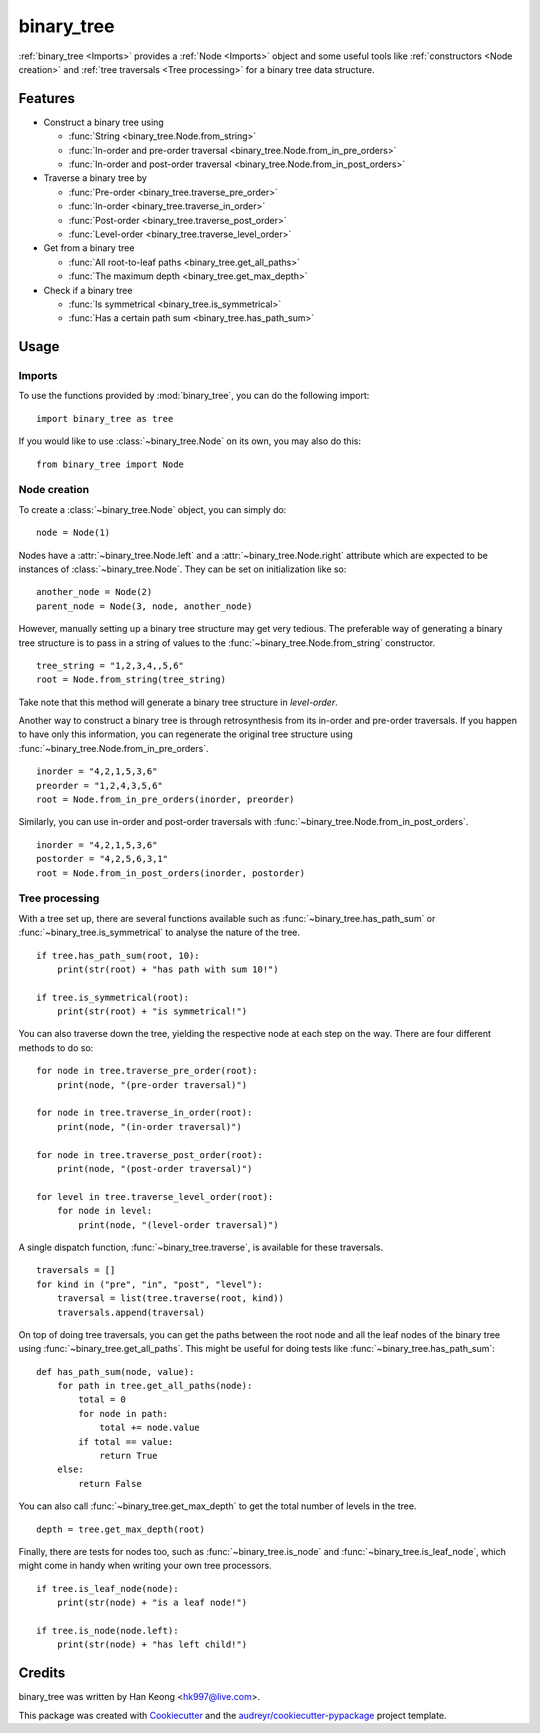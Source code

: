 ***********
binary_tree
***********

:ref:`binary_tree <Imports>` provides a :ref:`Node <Imports>` object and some useful tools like :ref:`constructors <Node creation>` and :ref:`tree traversals <Tree processing>` for a binary tree data structure.

========
Features
========

* Construct a binary tree using 

  * :func:`String <binary_tree.Node.from_string>`
  * :func:`In-order and pre-order traversal <binary_tree.Node.from_in_pre_orders>`
  * :func:`In-order and post-order traversal <binary_tree.Node.from_in_post_orders>`

* Traverse a binary tree by 
    
  * :func:`Pre-order <binary_tree.traverse_pre_order>`
  * :func:`In-order <binary_tree.traverse_in_order>`
  * :func:`Post-order <binary_tree.traverse_post_order>`
  * :func:`Level-order <binary_tree.traverse_level_order>`

* Get from a binary tree

  * :func:`All root-to-leaf paths <binary_tree.get_all_paths>`
  * :func:`The maximum depth <binary_tree.get_max_depth>`

* Check if a binary tree
   
  * :func:`Is symmetrical <binary_tree.is_symmetrical>`
  * :func:`Has a certain path sum <binary_tree.has_path_sum>`

=====
Usage
=====

-------
Imports
-------

To use the functions provided by :mod:`binary_tree`, you can do the following import::

    import binary_tree as tree


If you would like to use :class:`~binary_tree.Node` on its own, you may also do this::
    
    from binary_tree import Node

-------------
Node creation
-------------

To create a :class:`~binary_tree.Node` object, you can simply do::
    
    node = Node(1)

Nodes have a :attr:`~binary_tree.Node.left` and a :attr:`~binary_tree.Node.right` attribute which are expected to be instances of :class:`~binary_tree.Node`. They can be set on initialization like so::

    another_node = Node(2)
    parent_node = Node(3, node, another_node)

However, manually setting up a binary tree structure may get very tedious. The preferable way of generating a binary tree structure is to pass in a string of values to the :func:`~binary_tree.Node.from_string` constructor. ::

    tree_string = "1,2,3,4,,5,6"
    root = Node.from_string(tree_string)

Take note that this method will generate a binary tree structure in `level-order`.

Another way to construct a binary tree is through retrosynthesis from its in-order and pre-order traversals. If you happen to have only this information, you can regenerate the original tree structure using :func:`~binary_tree.Node.from_in_pre_orders`. ::

    inorder = "4,2,1,5,3,6"
    preorder = "1,2,4,3,5,6"
    root = Node.from_in_pre_orders(inorder, preorder)

Similarly, you can use in-order and post-order traversals with :func:`~binary_tree.Node.from_in_post_orders`. ::

    inorder = "4,2,1,5,3,6"
    postorder = "4,2,5,6,3,1"
    root = Node.from_in_post_orders(inorder, postorder)

---------------
Tree processing
---------------

With a tree set up, there are several functions available such as :func:`~binary_tree.has_path_sum` or :func:`~binary_tree.is_symmetrical` to analyse the nature of the tree. ::

    if tree.has_path_sum(root, 10):
        print(str(root) + "has path with sum 10!")

    if tree.is_symmetrical(root):
        print(str(root) + "is symmetrical!")

You can also traverse down the tree, yielding the respective node at each step on the way. There are four different methods to do so::

    for node in tree.traverse_pre_order(root):
        print(node, "(pre-order traversal)")

    for node in tree.traverse_in_order(root):
        print(node, "(in-order traversal)")

    for node in tree.traverse_post_order(root):
        print(node, "(post-order traversal)")

    for level in tree.traverse_level_order(root):
        for node in level:
            print(node, "(level-order traversal)")

A single dispatch function, :func:`~binary_tree.traverse`, is available for these traversals. ::
    
    traversals = []
    for kind in ("pre", "in", "post", "level"):
        traversal = list(tree.traverse(root, kind))
        traversals.append(traversal)

On top of doing tree traversals, you can get the paths between the root node and all the leaf nodes of the binary tree using :func:`~binary_tree.get_all_paths`. This might be useful for doing tests like :func:`~binary_tree.has_path_sum`::
    
    def has_path_sum(node, value):
        for path in tree.get_all_paths(node):
            total = 0
            for node in path:
                total += node.value
            if total == value:
                return True
        else:
            return False

You can also call :func:`~binary_tree.get_max_depth` to get the total number of levels in the tree. ::
    
    depth = tree.get_max_depth(root)

Finally, there are tests for nodes too, such as :func:`~binary_tree.is_node` and :func:`~binary_tree.is_leaf_node`, which might come in handy when writing your own tree processors. ::

    if tree.is_leaf_node(node):
        print(str(node) + "is a leaf node!")

    if tree.is_node(node.left):
        print(str(node) + "has left child!")

=======
Credits
=======

binary_tree was written by Han Keong <hk997@live.com>.

This package was created with Cookiecutter_ and the `audreyr/cookiecutter-pypackage`_ project template.

.. _Cookiecutter: https://github.com/audreyr/cookiecutter
.. _`audreyr/cookiecutter-pypackage`: https://github.com/audreyr/cookiecutter-pypackage




